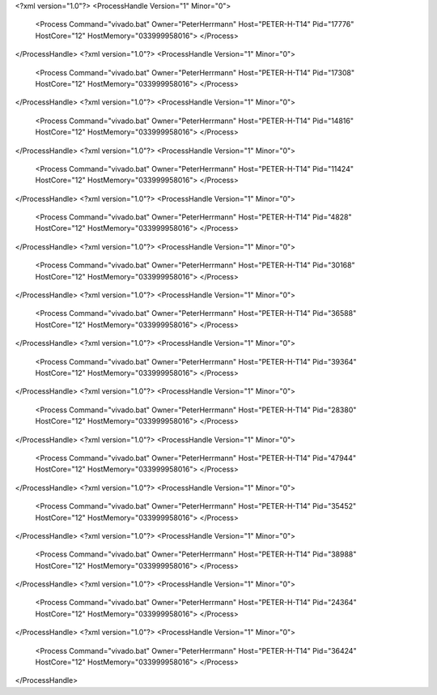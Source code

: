 <?xml version="1.0"?>
<ProcessHandle Version="1" Minor="0">
    <Process Command="vivado.bat" Owner="PeterHerrmann" Host="PETER-H-T14" Pid="17776" HostCore="12" HostMemory="033999958016">
    </Process>
</ProcessHandle>
<?xml version="1.0"?>
<ProcessHandle Version="1" Minor="0">
    <Process Command="vivado.bat" Owner="PeterHerrmann" Host="PETER-H-T14" Pid="17308" HostCore="12" HostMemory="033999958016">
    </Process>
</ProcessHandle>
<?xml version="1.0"?>
<ProcessHandle Version="1" Minor="0">
    <Process Command="vivado.bat" Owner="PeterHerrmann" Host="PETER-H-T14" Pid="14816" HostCore="12" HostMemory="033999958016">
    </Process>
</ProcessHandle>
<?xml version="1.0"?>
<ProcessHandle Version="1" Minor="0">
    <Process Command="vivado.bat" Owner="PeterHerrmann" Host="PETER-H-T14" Pid="11424" HostCore="12" HostMemory="033999958016">
    </Process>
</ProcessHandle>
<?xml version="1.0"?>
<ProcessHandle Version="1" Minor="0">
    <Process Command="vivado.bat" Owner="PeterHerrmann" Host="PETER-H-T14" Pid="4828" HostCore="12" HostMemory="033999958016">
    </Process>
</ProcessHandle>
<?xml version="1.0"?>
<ProcessHandle Version="1" Minor="0">
    <Process Command="vivado.bat" Owner="PeterHerrmann" Host="PETER-H-T14" Pid="30168" HostCore="12" HostMemory="033999958016">
    </Process>
</ProcessHandle>
<?xml version="1.0"?>
<ProcessHandle Version="1" Minor="0">
    <Process Command="vivado.bat" Owner="PeterHerrmann" Host="PETER-H-T14" Pid="36588" HostCore="12" HostMemory="033999958016">
    </Process>
</ProcessHandle>
<?xml version="1.0"?>
<ProcessHandle Version="1" Minor="0">
    <Process Command="vivado.bat" Owner="PeterHerrmann" Host="PETER-H-T14" Pid="39364" HostCore="12" HostMemory="033999958016">
    </Process>
</ProcessHandle>
<?xml version="1.0"?>
<ProcessHandle Version="1" Minor="0">
    <Process Command="vivado.bat" Owner="PeterHerrmann" Host="PETER-H-T14" Pid="28380" HostCore="12" HostMemory="033999958016">
    </Process>
</ProcessHandle>
<?xml version="1.0"?>
<ProcessHandle Version="1" Minor="0">
    <Process Command="vivado.bat" Owner="PeterHerrmann" Host="PETER-H-T14" Pid="47944" HostCore="12" HostMemory="033999958016">
    </Process>
</ProcessHandle>
<?xml version="1.0"?>
<ProcessHandle Version="1" Minor="0">
    <Process Command="vivado.bat" Owner="PeterHerrmann" Host="PETER-H-T14" Pid="35452" HostCore="12" HostMemory="033999958016">
    </Process>
</ProcessHandle>
<?xml version="1.0"?>
<ProcessHandle Version="1" Minor="0">
    <Process Command="vivado.bat" Owner="PeterHerrmann" Host="PETER-H-T14" Pid="38988" HostCore="12" HostMemory="033999958016">
    </Process>
</ProcessHandle>
<?xml version="1.0"?>
<ProcessHandle Version="1" Minor="0">
    <Process Command="vivado.bat" Owner="PeterHerrmann" Host="PETER-H-T14" Pid="24364" HostCore="12" HostMemory="033999958016">
    </Process>
</ProcessHandle>
<?xml version="1.0"?>
<ProcessHandle Version="1" Minor="0">
    <Process Command="vivado.bat" Owner="PeterHerrmann" Host="PETER-H-T14" Pid="36424" HostCore="12" HostMemory="033999958016">
    </Process>
</ProcessHandle>
